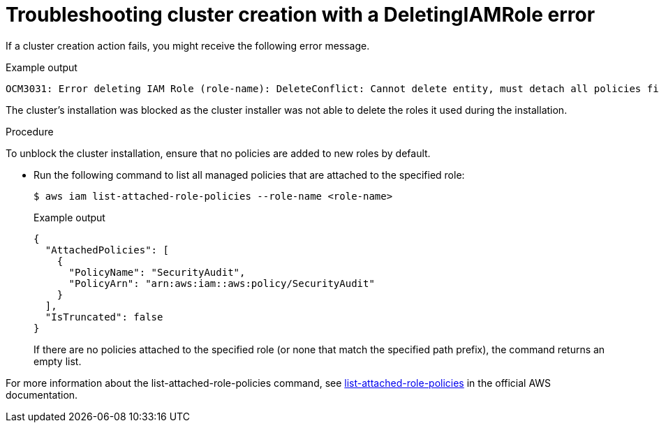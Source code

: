 // Module included in the following assemblies:
//
// * support/rosa-troubleshooting-deployments.adoc
:_mod-docs-content-type: PROCEDURE
[id="rosa-troubleshooting-deleteiamrole-deployment_{context}"]
= Troubleshooting cluster creation with a DeletingIAMRole error

If a cluster creation action fails, you might receive the following error message.

.Example output
[source,terminal]
----
OCM3031: Error deleting IAM Role (role-name): DeleteConflict: Cannot delete entity, must detach all policies first.\nlevel=error msg=\tstatus code: 409
----
The cluster's installation was blocked as the cluster installer was not able to delete the roles it used during the installation.

.Procedure
To unblock the cluster installation, ensure that no policies are added to new roles by default.

* Run the following command to list all managed policies that are attached to the specified role:

+
[source,terminal]
----
$ aws iam list-attached-role-policies --role-name <role-name>
----
+
.Example output
[source,terminal]
----
{
  "AttachedPolicies": [
    {
      "PolicyName": "SecurityAudit",
      "PolicyArn": "arn:aws:iam::aws:policy/SecurityAudit"
    }
  ],
  "IsTruncated": false
}
----

+
If there are no policies attached to the specified role (or none that match the specified path prefix), the command returns an empty list.

For more information about the list-attached-role-policies command, see link:https://docs.aws.amazon.com/cli/latest/reference/iam/list-attached-role-policies.html[list-attached-role-policies] in the official AWS documentation.
